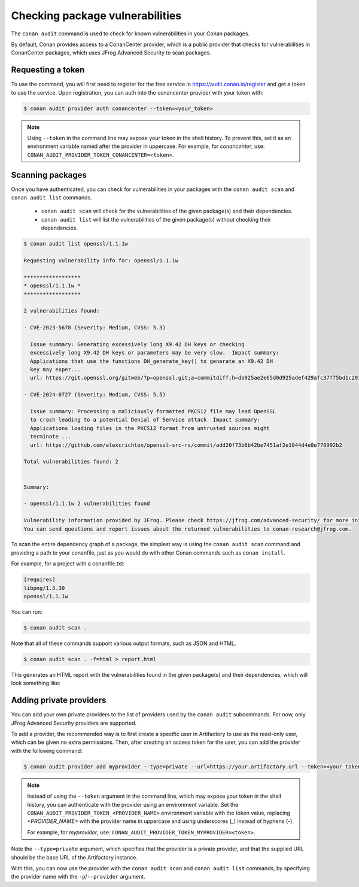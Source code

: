 .. _devops_audit:

Checking package vulnerabilities
================================

The ``conan audit`` command is used to check for known vulnerabilities in your Conan packages.

By default, Conan provides access to a ConanCenter provider, which is a public provider that checks
for vulnerabilities in ConanCenter packages, which uses JFrog Advanced Security to scan packages.


Requesting a token
------------------

To use the command, you will first need to register for the free service in https://audit.conan.io/register and
get a token to use the service. Upon registration, you can auth into the conancenter provider with your token with:

.. code-block:: bash

    $ conan audit provider auth conancenter --token=<your_token>

.. note::

   Using ``--token`` in the command line may expose your token in the shell history. To
   prevent this, set it as an environment variable named after the provider in uppercase.
   For example, for `conancenter`, use:
   ``CONAN_AUDIT_PROVIDER_TOKEN_CONANCENTER=<token>``.


Scanning packages
-----------------

Once you have authenticated, you can check for vulnerabilities in your packages with the
``conan audit scan`` and ``conan audit list`` commands.

 - ``conan audit scan`` will check for the vulnerabilities of the given package(s) and their dependencies.
 - ``conan audit list`` will list the vulnerabilities of the given package(s) without checking their dependencies.

.. code-block:: bash

    $ conan audit list openssl/1.1.1w

    Requesting vulnerability info for: openssl/1.1.1w

    ******************
    * openssl/1.1.1w *
    ******************

    2 vulnerabilities found:

    - CVE-2023-5678 (Severity: Medium, CVSS: 5.3)

      Issue summary: Generating excessively long X9.42 DH keys or checking
      excessively long X9.42 DH keys or parameters may be very slow.  Impact summary:
      Applications that use the functions DH_generate_key() to generate an X9.42 DH
      key may exper...
      url: https://git.openssl.org/gitweb/?p=openssl.git;a=commitdiff;h=db925ae2e65d0d925adef429afc37f75bd1c2017

    - CVE-2024-0727 (Severity: Medium, CVSS: 5.5)

      Issue summary: Processing a maliciously formatted PKCS12 file may lead OpenSSL
      to crash leading to a potential Denial of Service attack  Impact summary:
      Applications loading files in the PKCS12 format from untrusted sources might
      terminate ...
      url: https://github.com/alexcrichton/openssl-src-rs/commit/add20f73b6b42be7451af2e1044d4e0e778992b2

    Total vulnerabilities found: 2


    Summary:

    - openssl/1.1.1w 2 vulnerabilities found

    Vulnerability information provided by JFrog. Please check https://jfrog.com/advanced-security/ for more information.
    You can send questions and report issues about the returned vulnerabilities to conan-research@jfrog.com.


To scan the entire dependency graph of a package, the simplest way is using the ``conan audit scan`` command
and providing a path to your conanfile, just as you would do with other Conan commands such as ``conan install``.

For example, for a project with a conanfile.txt:

.. code-block:: ini

    [requires]
    libpng/1.5.30
    openssl/1.1.1w


You can run:

.. code-block::

    $ conan audit scan .


Note that all of these commands support various output formats, such as JSON and HTML.

.. code-block::

    $ conan audit scan . -f=html > report.html

This generates an HTML report with the vulnerabilities found in the given package(s) and their dependencies,
which will look something like:

.. image:: ../images/devops/audit-report.png
    :width: 100%
    :align: center
    :alt: Conan audit report

.. _devops_audit_private_providers:

Adding private providers
------------------------

You can add your own private providers to the list of providers used by the ``conan audit`` subcommands.
For now, only JFrog Advanced Security providers are supported.

To add a provider, the recommended way is to first create a specific user in Artifactory to use as the read-only user,
which can be given no extra permissions. Then, after creating an access token for the user, you can add the provider
with the following command:

.. code-block:: bash

    $ conan audit provider add myprovider --type=private --url=https://your.artifactory.url --token=<your_token>


.. note::

   Instead of using the ``--token`` argument in the command line, which may expose your
   token in the shell history, you can authenticate with the provider using an environment
   variable. Set the ``CONAN_AUDIT_PROVIDER_TOKEN_<PROVIDER_NAME>`` environment variable
   with the token value, replacing `<PROVIDER_NAME>` with the provider name in uppercase
   and using underscores (`_`) instead of hyphens (`-`). 

   For example, for `myprovider`, use: ``CONAN_AUDIT_PROVIDER_TOKEN_MYPROVIDER=<token>``.


Note the ``--type=private`` argument, which specifies that the provider is a private provider, and that the supplied URL
should be the base URL of the Artifactory instance.

With this, you can now use the provider with the ``conan audit scan`` and ``conan audit list`` commands, by specifying
the provider name with the ``-p``/``--provider`` argument.
